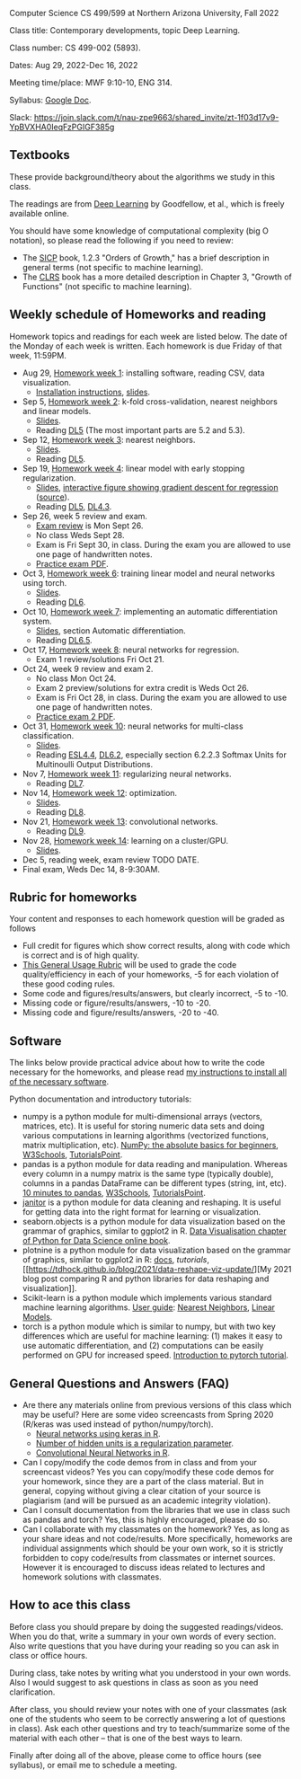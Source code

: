 Computer Science CS 499/599 at Northern Arizona University, Fall 2022

Class title: Contemporary developments, topic Deep Learning.

Class number: CS 499-002 (5893).

Dates: Aug 29, 2022-Dec 16, 2022

Meeting time/place: MWF 9:10-10, ENG 314.

Syllabus: [[https://docs.google.com/document/d/10FvF61hB1WpBNGG5hoxJwT3GMewa603ZzAblGGdEwIQ/edit?usp=sharing][Google Doc]].

Slack: https://join.slack.com/t/nau-zpe9663/shared_invite/zt-1f03d17v9-YpBVXHA0IeqFzPGIGF385g 

** Textbooks

These provide background/theory about the algorithms we study in this class.
   
The readings are from [[https://www.deeplearningbook.org/][Deep Learning]] by Goodfellow, et al., which is
freely available online.

You should have some knowledge of computational complexity (big O
notation), so please read the following if you need to review:
- The [[https://mitpress.mit.edu/sites/default/files/sicp/full-text/book/book-Z-H-4.html#%25_toc_%25_sec_1.2.3][SICP]] book, 1.2.3 "Orders of Growth," has a brief description in
  general terms (not specific to machine learning).
- The [[https://arizona-nau.primo.exlibrisgroup.com/discovery/fulldisplay?vid=01NAU_INST:01NAU&search_scope=MyInst_and_CI&tab=Everything&docid=alma991007591689703842&lang=en&context=L&adaptor=Local%2520Search%2520Engine&query=any,contains,algorithms%2520introduction&offset=0&virtualBrowse=true][CLRS]] book has a more detailed description in Chapter 3, "Growth
  of Functions" (not specific to machine learning).

** Weekly schedule of Homeworks and reading

Homework topics and readings for each week are listed below. The date
of the Monday of each week is written. Each homework is due Friday of
that week, 11:59PM.

- Aug 29, [[file:homeworks/01-installation.org][Homework week 1]]: installing software, reading CSV, data
  visualization.
  - [[file:installation.org][Installation instructions]], [[file:slides/01-intro-slides/slides.pdf][slides]].
- Sep 5, [[file:homeworks/02-k-fold-cross-validation.org][Homework week 2]]: k-fold cross-validation, nearest neighbors
  and linear models.
  - [[file:slides/02-cross-validation.pdf][Slides]].
  - Reading [[https://www.deeplearningbook.org/contents/ml.html][DL5]] (The most important parts are 5.2 and 5.3).
- Sep 12, [[file:homeworks/03-nearest-neighbors.org][Homework week 3]]: nearest neighbors.
  - [[file:slides/03-nearest-neighbors.pdf][Slides]].
  - Reading [[https://www.deeplearningbook.org/contents/ml.html][DL5]].
- Sep 19, [[file:homeworks/04-gradient-descent-logistic-regression.org][Homework week 4]]: linear model with early stopping
  regularization.
  - [[file:slides/04-linear-models.pdf][Slides]], [[http://ml.nau.edu/viz/2022-02-02-gradient-descent-regression/][interactive figure showing gradient descent for regression]] ([[https://github.com/tdhock/cs570-spring-2022/blob/master/figure-gradient-descent-regression.R][source]]).
  - Reading [[https://www.deeplearningbook.org/contents/ml.html][DL5]], [[https://www.deeplearningbook.org/contents/numerical.html][DL4.3]]. 
- Sep 26, week 5 review and exam.
  - [[file:exams/exam1_practice.pdf][Exam review]] is Mon Sept 26.
  - No class Weds Sept 28.
  - Exam is Fri Sept 30, in class. During the exam you are allowed to
    use one page of handwritten notes.
  - [[file:exams/exam1_practice.pdf][Practice exam PDF]].
- Oct 3, [[file:homeworks/06-torch-mlp.org][Homework week 6]]:
  training linear model and neural networks using torch.
  - [[file:slides/torch-part1/06-backprop.pdf][Slides]].
  - Reading [[https://www.deeplearningbook.org/contents/mlp.html][DL6]].
- Oct 10, [[file:homeworks/07-auto-diff.org][Homework week 7]]:
  implementing an automatic differentiation system.
  - [[file:slides/torch-part1/06-backprop.pdf][Slides]], section Automatic differentiation.
  - Reading [[https://www.deeplearningbook.org/contents/mlp.html][DL6.5]].
- Oct 17, [[file:homeworks/08-regression.org][Homework week 8]]: neural networks for regression.
  - Exam 1 review/solutions Fri Oct 21.
- Oct 24, week 9 review and exam 2.
  - No class Mon Oct 24.
  - Exam 2 preview/solutions for extra credit is Weds Oct 26.
  - Exam is Fri Oct 28, in class. During the exam you are allowed to
    use one page of handwritten notes.
  - [[file:exams/exam2_practice.pdf][Practice exam 2 PDF]].
- Oct 31, [[file:homeworks/10-multi-class.org][Homework week 10]]: neural networks for multi-class
  classification.
  - [[file:slides/torch-part1/06-backprop.pdf][Slides]]. 
  - Reading [[https://hastie.su.domains/ElemStatLearn/printings/ESLII_print12.pdf][ESL4.4]], [[https://www.deeplearningbook.org/contents/mlp.html][DL6.2]], especially section 6.2.2.3 Softmax Units for
    Multinoulli Output Distributions.
- Nov 7, [[file:homeworks/11-regularization.org][Homework week 11]]: regularizing neural networks.
  - Reading [[https://www.deeplearningbook.org/contents/regularization.html][DL7]].
- Nov 14, [[file:homeworks/12-optimization.org][Homework week 12]]: optimization.
  - [[file:slides/12-optimization.pdf][Slides]].
  - Reading [[https://www.deeplearningbook.org/contents/optimization.html][DL8]].
- Nov 21, [[file:homeworks/13-convolutional-networks.org][Homework week 13]]: convolutional networks.
  - Reading [[https://www.deeplearningbook.org/contents/convnets.html][DL9]].
- Nov 28, [[file:homeworks/14-cluster-gpu.org][Homework week 14]]: learning on a cluster/GPU.
  - [[file:slides/torch-part1/06-backprop.pdf][Slides]].
- Dec 5, reading week, exam review TODO DATE.
- Final exam, Weds Dec 14, 8-9:30AM.

** Rubric for homeworks

Your content and responses to each homework question will be graded as
follows
- Full credit for figures which show correct results, along with code
  which is correct and is of high quality.
- [[https://docs.google.com/document/d/1wLejtG_CU-Gcc5LGBt8woliCd4DyDOfu0ZgCY2HYa0A/edit?usp=sharing][This General Usage Rubric]] will be used to grade the code
  quality/efficiency in each of your homeworks, -5 for each
  violation of these good coding rules.
- Some code and figures/results/answers, but clearly incorrect, -5 to -10.
- Missing code or figure/results/answers, -10 to -20.
- Missing code and figure/results/answers, -20 to -40.

** Software 

The links below provide practical advice about how to write the code
necessary for the homeworks, and please read [[file:installation.org][my instructions to
install all of the necessary software]].

Python documentation and introductory tutorials:
- numpy is a python module for multi-dimensional arrays (vectors,
  matrices, etc). It is useful for storing numeric data sets and doing
  various computations in learning algorithms (vectorized functions,
  matrix multiplication, etc). [[https://numpy.org/doc/stable/user/absolute_beginners.html][NumPy: the absolute basics for
  beginners]], [[https://www.w3schools.com/python/numpy/numpy_intro.asp][W3Schools]], [[https://www.tutorialspoint.com/numpy/numpy_introduction.htm][TutorialsPoint]].
- pandas is a python module for data reading and manipulation. Whereas
  every column in a numpy matrix is the same type (typically double),
  columns in a pandas DataFrame can be different types (string, int,
  etc). [[https://pandas.pydata.org/pandas-docs/stable/user_guide/10min.html][10 minutes to pandas]], [[https://www.w3schools.com/python/pandas/pandas_intro.asp][W3Schools]], [[https://www.tutorialspoint.com/python_pandas/python_pandas_introduction.htm][TutorialsPoint]].
- [[https://pyjanitor-devs.github.io/pyjanitor/][janitor]] is a python module for data cleaning and reshaping. It is
  useful for getting data into the right format for learning or
  visualization.
- seaborn.objects is a python module for data visualization based on
  the grammar of graphics, similar to ggplot2 in R. [[https://aeturrell.github.io/python4DS/data-visualise.html][Data Visualisation
  chapter of Python for Data Science online book]].
- plotnine is a python module for data visualization based on the
  grammar of graphics, similar to ggplot2 in R: [[https://plotnine.readthedocs.io/en/stable/index.html][docs]], [[tutorials]], [[https://tdhock.github.io/blog/2021/data-reshape-viz-update/][My
  2021 blog post comparing R and python libraries for data reshaping
  and visualization]].
- Scikit-learn is a python module which implements various standard
  machine learning algorithms. [[https://scikit-learn.org/stable/user_guide.html][User guide]]: [[https://scikit-learn.org/stable/modules/neighbors.html][Nearest Neighbors]], [[https://scikit-learn.org/stable/modules/linear_model.html][Linear
  Models]].
- torch is a python module which is similar to numpy, but with two key
  differences which are useful for machine learning: (1) makes it easy
  to use automatic differentiation, and (2) computations can be easily
  performed on GPU for increased speed. [[https://pytorch.org/tutorials/beginner/nlp/pytorch_tutorial.html][Introduction to pytorch
  tutorial]].

** General Questions and Answers (FAQ)

- Are there any materials online from previous versions of this class
  which may be useful? Here are some video screencasts from Spring
  2020 (R/keras was used instead of python/numpy/torch).
  - [[https://www.youtube.com/playlist?list=PLwc48KSH3D1PYdSd_27USy-WFAHJIfQTK][Neural networks using keras in R]].
  - [[https://www.youtube.com/playlist?list=PLwc48KSH3D1MvTf_JOI00_eIPcoeYMM_o][Number of hidden units is a regularization parameter]].
  - [[https://www.youtube.com/playlist?list=PLwc48KSH3D1O1iWRXid7CsiXI9gO9lS4V][Convolutional Neural Networks in R]].
- Can I copy/modify the code demos from in class and from your screencast videos? 
  Yes you can copy/modify these code demos for your homework, since
  they are a part of the class material. 
  But in general, copying without giving 
  a clear citation of your source is plagiarism
  (and will be pursued as an academic integrity violation).
- Can I consult documentation from the libraries that we use in class such as pandas and torch?
  Yes, this is highly encouraged, please do so.
- Can I collaborate with my classmates on the homework? 
  Yes, as long as your share ideas and not code/results. 
  More specifically, homeworks are individual assignments which should be your own work, 
  so it is strictly forbidden to copy code/results from classmates or internet sources.
  However it is encouraged to discuss ideas related to lectures and 
  homework solutions with classmates.
  
** How to ace this class

Before class you should prepare by doing the suggested
readings/videos. When you do that, write a summary in your own words
of every section. Also write questions that you have during your
reading so you can ask in class or office hours.

During class, take notes by writing what you understood in your own
words. Also I would suggest to ask questions in class as soon as you
need clarification.

After class, you should review your notes with one of your classmates
(ask one of the students who seem to be correctly answering a lot of
questions in class). Ask each other questions and try to
teach/summarize some of the material with each other -- that is one of
the best ways to learn.

Finally after doing all of the above, please come to office hours (see
syllabus), or email me to schedule a meeting.
